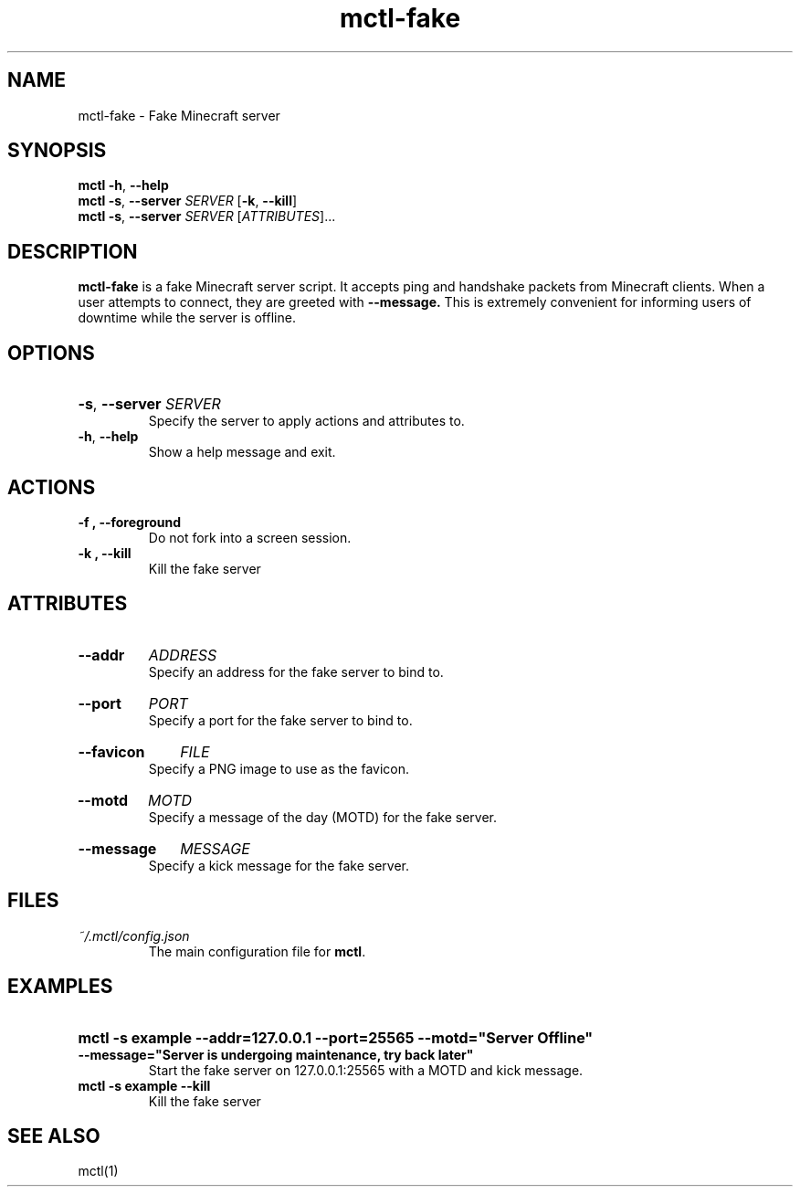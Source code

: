 .TH mctl\-fake 1 "August 03, 2012" mctl\-fake
.SH NAME
mctl\-fake \- Fake Minecraft server
.SH SYNOPSIS
.B mctl
.BR \-h ", " \-\-help
.br
.B mctl
.BR \-s ", " \-\-server " "
.I SERVER
.RB [ \-k ", " \-\-kill ]
.br
.B mctl
.BR \-s ", " \-\-server " "
.I SERVER
.RI [ ATTRIBUTES ]...
.SH DESCRIPTION
.B mctl\-fake
is a fake Minecraft server script.  It accepts ping and handshake
packets from Minecraft clients.  When a user attempts to connect,
they are greeted with
.B \-\-message.
This is extremely convenient for informing users of downtime while
the server is offline.
.SH OPTIONS
.HP
.BR \-s ", " \-\-server
.I SERVER
.br
Specify the server to apply actions and attributes to.
.TP
.BR \-h ", " \-\-help
Show a help message and exit.
.SH ACTIONS
.TP
.B \-f ", " \-\-foreground
Do not fork into a screen session.
.TP
.B \-k ", " \-\-kill
Kill the fake server
.SH ATTRIBUTES
.HP
.B \-\-addr
.I ADDRESS
.br
Specify an address for the fake server to bind to.
.HP
.B \-\-port
.I PORT
.br
Specify a port for the fake server to bind to.
.HP
.B \-\-favicon
.I FILE
.br
Specify a PNG image to use as the favicon.
.HP
.B \-\-motd
.I MOTD
.br
Specify a message of the day (MOTD) for the fake server.
.HP
.B \-\-message
.I MESSAGE
.br
Specify a kick message for the fake server.
.SH FILES
.TP
.I ~/.mctl/config.json
The main configuration file for
.BR mctl .
.SH EXAMPLES
.HP
.B mctl \-s example \-\-addr=127.0.0.1 \-\-port=25565 \-\-motd="Server Offline"
.B \-\-message="Server is undergoing maintenance, try back later"
.br
Start the fake server on 127.0.0.1:25565 with a MOTD and kick message.
.TP
.B mctl \-s example \-\-kill
Kill the fake server
.SH "SEE ALSO"
mctl(1)
